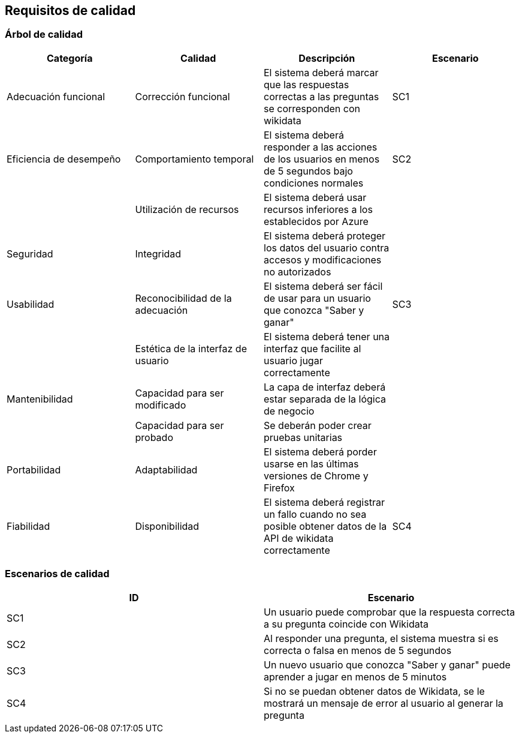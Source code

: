 ifndef::imagesdir[:imagesdir: ../images]

[[section-quality-scenarios]]
== Requisitos de calidad


=== Árbol de calidad


[cols="1,1,1,1"]
|===
|Categoría |Calidad |Descripción |Escenario

|Adecuación funcional
|Corrección funcional
|El sistema deberá marcar que las respuestas correctas a las preguntas se corresponden con wikidata
|SC1

|Eficiencia de desempeño
|Comportamiento temporal
|El sistema deberá responder a las acciones de los usuarios en menos de 5 segundos bajo condiciones normales
|SC2

|
|Utilización de recursos
|El sistema deberá usar recursos inferiores a los establecidos por Azure
|

|Seguridad
|Integridad
|El sistema deberá proteger los datos del usuario contra accesos y modificaciones no autorizados
|

|Usabilidad
|Reconocibilidad de la adecuación
|El sistema deberá ser fácil de usar para un usuario que conozca "Saber y ganar"
|SC3

|
|Estética de la interfaz de usuario
|El sistema deberá tener una interfaz que facilite al usuario jugar correctamente
|

|Mantenibilidad
|Capacidad para ser modificado
|La capa de interfaz deberá estar separada de la lógica de negocio
|

|
|Capacidad para ser probado
|Se deberán poder crear pruebas unitarias
|

|Portabilidad
|Adaptabilidad
|El sistema deberá porder usarse en las últimas versiones de Chrome y Firefox
|

|Fiabilidad
|Disponibilidad
|El sistema deberá registrar un fallo cuando no sea posible obtener datos de la API de wikidata correctamente
|SC4

|===


=== Escenarios de calidad

[cols="1,1"]
|===
|ID |Escenario

|SC1
|Un usuario puede comprobar que la respuesta correcta a su pregunta coincide con Wikidata

|SC2
|Al responder una pregunta, el sistema muestra si es correcta o falsa en menos de 5 segundos

|SC3
|Un nuevo usuario que conozca "Saber y ganar" puede aprender a jugar en menos de 5 minutos

|SC4
|Si no se puedan obtener datos de Wikidata, se le mostrará un mensaje de error al usuario al generar la pregunta

|===

